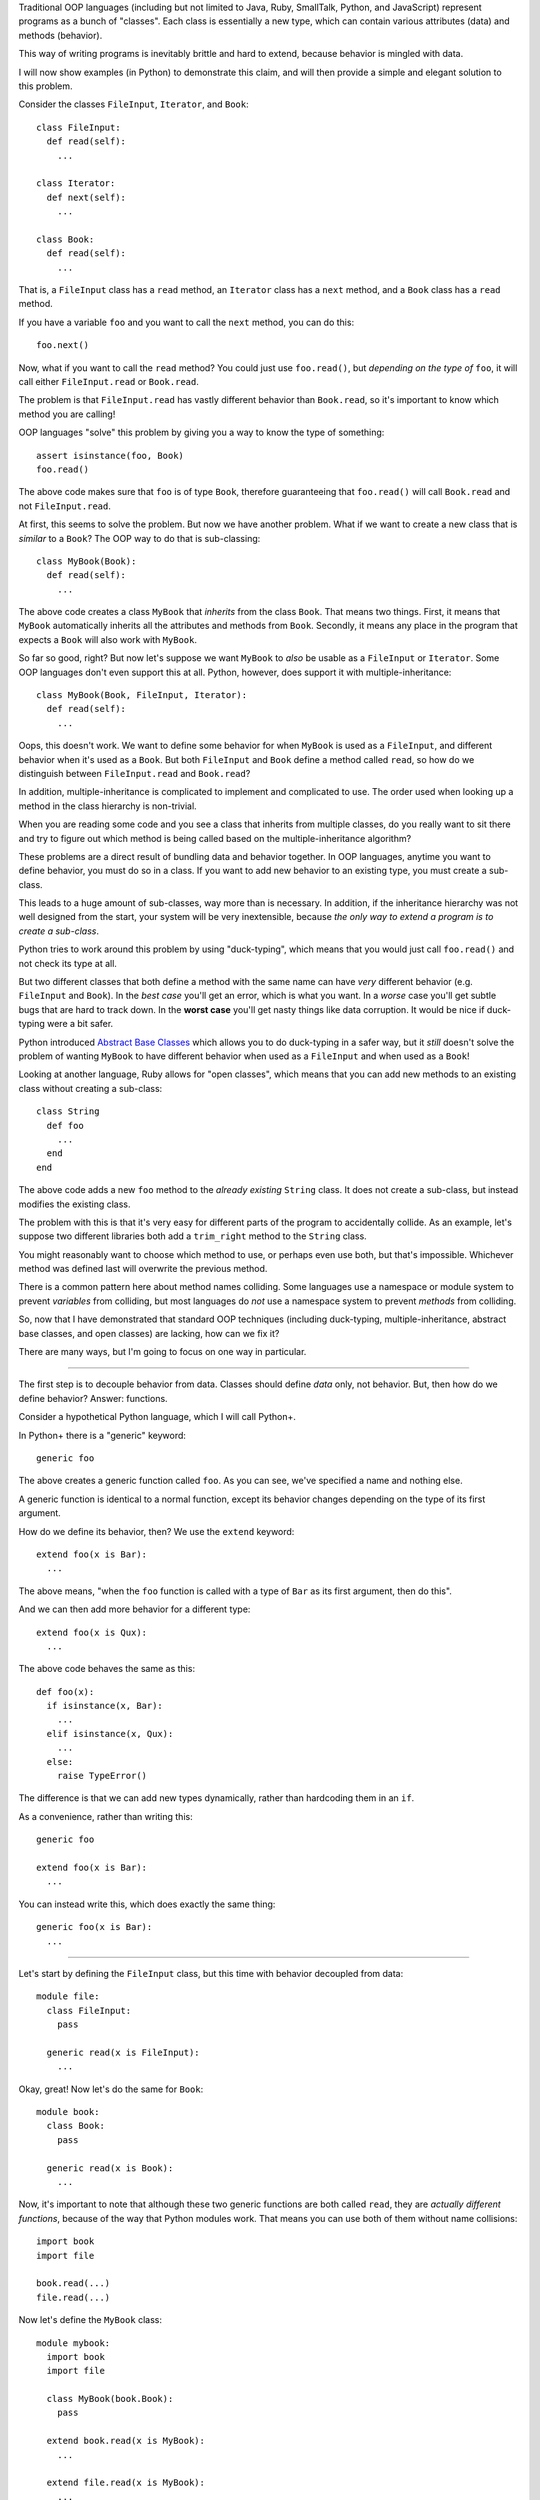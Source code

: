 Traditional OOP languages (including but not limited to Java, Ruby, SmallTalk,
Python, and JavaScript) represent programs as a bunch of "classes". Each class
is essentially a new type, which can contain various attributes (data) and
methods (behavior).

This way of writing programs is inevitably brittle and hard to extend, because
behavior is mingled with data.

I will now show examples (in Python) to demonstrate this claim, and will then
provide a simple and elegant solution to this problem.

Consider the classes ``FileInput``, ``Iterator``, and ``Book``::

  class FileInput:
    def read(self):
      ...

  class Iterator:
    def next(self):
      ...

  class Book:
    def read(self):
      ...

That is, a ``FileInput`` class has a ``read`` method, an ``Iterator`` class
has a ``next`` method, and a ``Book`` class has a ``read`` method.

If you have a variable ``foo`` and you want to call the ``next`` method, you
can do this::

  foo.next()

Now, what if you want to call the ``read`` method? You could just use
``foo.read()``, but *depending on the type of* ``foo``, it will call either
``FileInput.read`` or ``Book.read``.

The problem is that ``FileInput.read`` has vastly different behavior than
``Book.read``, so it's important to know which method you are calling!

OOP languages "solve" this problem by giving you a way to know the type of
something::

  assert isinstance(foo, Book)
  foo.read()

The above code makes sure that ``foo`` is of type ``Book``, therefore
guaranteeing that ``foo.read()`` will call ``Book.read`` and not
``FileInput.read``.

At first, this seems to solve the problem. But now we have another problem.
What if we want to create a new class that is *similar* to a ``Book``?
The OOP way to do that is sub-classing::

  class MyBook(Book):
    def read(self):
      ...

The above code creates a class ``MyBook`` that *inherits* from the class
``Book``. That means two things. First, it means that ``MyBook`` automatically
inherits all the attributes and methods from ``Book``. Secondly, it means any
place in the program that expects a ``Book`` will also work with ``MyBook``.

So far so good, right? But now let's suppose we want ``MyBook`` to *also* be
usable as a ``FileInput`` or ``Iterator``. Some OOP languages don't even
support this at all. Python, however, does support it with
multiple-inheritance::

  class MyBook(Book, FileInput, Iterator):
    def read(self):
      ...

Oops, this doesn't work. We want to define some behavior for when ``MyBook``
is used as a ``FileInput``, and different behavior when it's used as a
``Book``. But both ``FileInput`` and ``Book`` define a method called ``read``,
so how do we distinguish between ``FileInput.read`` and ``Book.read``?

In addition, multiple-inheritance is complicated to implement and complicated
to use. The order used when looking up a method in the class hierarchy
is non-trivial.

When you are reading some code and you see a class that inherits from multiple
classes, do you really want to sit there and try to figure out which method is
being called based on the multiple-inheritance algorithm?

These problems are a direct result of bundling data and behavior together. In
OOP languages, anytime you want to define behavior, you must do so in a class.
If you want to add new behavior to an existing type, you must create a
sub-class.

This leads to a huge amount of sub-classes, way more than is necessary. In
addition, if the inheritance hierarchy was not well designed from the
start, your system will be very inextensible, because *the only way to
extend a program is to create a sub-class*.

Python tries to work around this problem by using "duck-typing", which means
that you would just call ``foo.read()`` and not check its type at all.

But two different classes that both define a method with the same name can
have *very* different behavior (e.g. ``FileInput`` and ``Book``). In the
*best case* you'll get an error, which is what you want. In a *worse* case
you'll get subtle bugs that are hard to track down. In the **worst case**
you'll get nasty things like data corruption. It would be nice if duck-typing
were a bit safer.

Python introduced `Abstract Base Classes <http://legacy.python.org/dev/peps/pep-3119/>`_
which allows you to do duck-typing in a safer way, but it *still* doesn't
solve the problem of wanting ``MyBook`` to have different behavior when used
as a ``FileInput`` and when used as a ``Book``!

Looking at another language, Ruby allows for "open classes", which means that
you can add new methods to an existing class without creating a sub-class::

  class String
    def foo
      ...
    end
  end

The above code adds a new ``foo`` method to the *already existing* ``String``
class. It does not create a sub-class, but instead modifies the existing
class.

The problem with this is that it's very easy for different parts of the
program to accidentally collide. As an example, let's suppose two different
libraries both add a ``trim_right`` method to the ``String`` class.

You might reasonably want to choose which method to use, or perhaps even use
both, but that's impossible. Whichever method was defined last will overwrite
the previous method.

There is a common pattern here about method names colliding. Some languages
use a namespace or module system to prevent *variables* from colliding, but
most languages do *not* use a namespace system to prevent *methods* from
colliding.

So, now that I have demonstrated that standard OOP techniques (including
duck-typing, multiple-inheritance, abstract base classes, and open classes)
are lacking, how can we fix it?

There are many ways, but I'm going to focus on one way in particular.

----

The first step is to decouple behavior from data. Classes should define *data*
only, not behavior. But, then how do we define behavior? Answer: functions.

Consider a hypothetical Python language, which I will call Python+.

In Python+ there is a "generic" keyword::

  generic foo

The above creates a generic function called ``foo``. As you can see, we've
specified a name and nothing else.

A generic function is identical to a normal function, except its behavior
changes depending on the type of its first argument.

How do we define its behavior, then? We use the ``extend`` keyword::

  extend foo(x is Bar):
    ...

The above means, "when the ``foo`` function is called with a type of ``Bar``
as its first argument, then do this".

And we can then add more behavior for a different type::

  extend foo(x is Qux):
    ...

The above code behaves the same as this::

  def foo(x):
    if isinstance(x, Bar):
      ...
    elif isinstance(x, Qux):
      ...
    else:
      raise TypeError()

The difference is that we can add new types dynamically, rather than
hardcoding them in an ``if``.

As a convenience, rather than writing this::

  generic foo

  extend foo(x is Bar):
    ...

You can instead write this, which does exactly the same thing::

  generic foo(x is Bar):
    ...

----

Let's start by defining the ``FileInput`` class, but this time with behavior
decoupled from data::

  module file:
    class FileInput:
      pass

    generic read(x is FileInput):
      ...

Okay, great! Now let's do the same for ``Book``::

  module book:
    class Book:
      pass

    generic read(x is Book):
      ...

Now, it's important to note that although these two generic functions are both
called ``read``, they are *actually different functions*, because of the way
that Python modules work. That means you can use both of them without
name collisions::

  import book
  import file

  book.read(...)
  file.read(...)

Now let's define the ``MyBook`` class::

  module mybook:
    import book
    import file

    class MyBook(book.Book):
      pass

    extend book.read(x is MyBook):
      ...

    extend file.read(x is MyBook):
      ...

Notice we did not need to make ``MyBook`` inherit from ``FileInput``: we can
extend existing behavior to work with new types, without inheritance.

And, we've successfully defined different behavior when ``MyBook`` is used as
a book, and when it's used as a file input!

Now, let's suppose later on we define an ``Iterator`` class::

  module iter:
    class Iterator:
      pass

    generic next(x is Iterator):
      ...

And now we want ``MyBook`` to work as an iterator. No problem!

::

  import iter
  import mybook

  extend iter.next(x is mybook.MyBook):
    ...

We just dynamically extended an already-existing class to work with new
behavior! And unlike open classes in Ruby, there is *no name collisions*,
because the generic functions are scoped per module.

This leads to *truly* extensible systems, where new behavior can be added
to existing classes at any time, and new classes can be added at any time
and made to work with existing behavior.

And unlike duck-typing or Ruby's open classes, this is *safe*: if you try to
call ``book.read`` on something that isn't a book, it will throw an error.

In addition, this is *just as fast* as existing Python code, because it uses
the same single-dispatch system.

----

These "generic functions" are essentially multimethods, except they only
dispatch on the type of the first argument. This allows them to be really
really fast.

It is possible to add multiple-dispatch later on, while remaining
backwards-compatible. It is also possible to support multiple-dispatch and
use an optimization when the only argument being dispatched on is the
first.

If you're familiar with Clojure, these "generic functions" are *extremely
similar to* protocols, **except** you can create *individual* generic
functions *without* bundling them together into a protocol.

It is possible to add a protocol/interface layer on top of generic functions,
if you so wish, but it's also possible to just use individual generic
functions, without an explicit protocol/interface. It's up to you, the
language designer.
